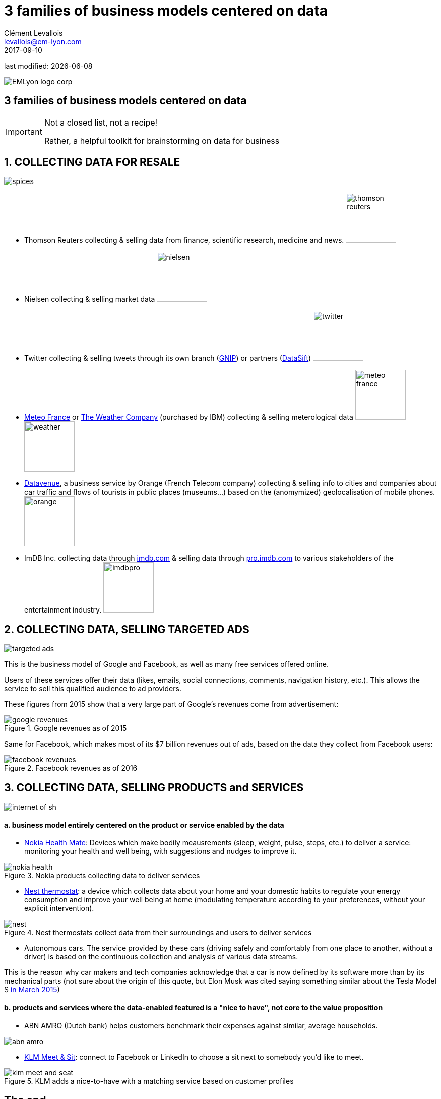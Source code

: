 = 3 families of business models centered on data
Clément Levallois <levallois@em-lyon.com>
2017-09-10

last modified: {docdate}

:icons!:
:iconsfont:   font-awesome
:revnumber: 1.0
:example-caption!:
ifndef::imagesdir[:imagesdir: ../images]
ifndef::sourcedir[:sourcedir: ../../../main/java]

:title-logo-image: EMLyon_logo_corp.png[align="center"]

image::EMLyon_logo_corp.png[align="center"]

//ST: 'Escape' or 'o' to see all sides, F11 for full screen, 's' for speaker notes


== 3 families of business models centered on data
//ST: 3 families of business models centered on data
//ST: !

[IMPORTANT]
====
Not a closed list, not a recipe!

Rather, a helpful toolkit for brainstorming on data for business

====

== 1. COLLECTING DATA FOR RESALE
//ST: 1. COLLECTING DATA FOR RESALE

//ST: !
image::spices.jpg[align="center"]

//ST: !
- Thomson Reuters collecting & selling data from finance, scientific research, medicine and news. image:thomson-reuters.png[width="100"]

//ST: !
- Nielsen collecting & selling market data image:nielsen.jpg[width="100"]

//ST: !
- Twitter collecting & selling tweets through its own branch (https://developer.twitter.com/en/enterprise[GNIP]) or partners (http://datasift.com/[DataSift]) image:twitter.jpg[width="100"]

//ST: !
- http://www.meteofrance.com/accueil[Meteo France] or http://www.theweathercompany.com/[The Weather Company] (purchased by IBM) collecting & selling meterological data image:meteo-france.jpg[width="100"] image:weather.jpg[width="100"]

//ST: !
- https://datavenue.orange.com/flux-vision[Datavenue], a business service by Orange (French Telecom company) collecting & selling info to cities and companies about car traffic and flows of tourists in public places (museums…) based on the (anomymized) geolocalisation of mobile phones. image:orange.png[width="100"]

//ST: !
- ImDB Inc. collecting data through http://imdb.com[imdb.com] & selling data through http://pro.imdb.com[pro.imdb.com] to various stakeholders of the entertainment industry. image:imdbpro.png[width="100"]

== 2. COLLECTING DATA, SELLING TARGETED ADS
//ST: 2. COLLECTING DATA, SELLING TARGETED ADS

//ST: !
image::targeted-ads.jpg[align="center"]

//ST: !
This is the business model of Google and Facebook, as well as many free services offered online.

Users of these services offer their data (likes, emails, social connections, comments, navigation history, etc.).
This allows the service to sell this qualified audience to ad providers.

//ST: !
These figures from 2015 show that a very large part of Google's revenues come from advertisement:

//ST: !
image::google-revenues.png[align="center",title="Google revenues as of 2015"]

//ST: !
Same for Facebook, which makes most of its $7 billion revenues out of ads, based on the data they collect from Facebook users:

//ST: !
image::facebook-revenues.png[align="center",title="Facebook revenues as of 2016"]


== 3. COLLECTING DATA, SELLING PRODUCTS and SERVICES
//ST: 3. COLLECTING DATA, SELLING PRODUCTS and SERVICES

image::internet-of-sh.jpg[align="center","Data powered products and services"]

//ST: !
==== a. business model entirely centered on the product or service enabled by the data

//ST: !
- https://health.nokia.com/us/en/[Nokia Health Mate]: Devices which make bodily meausrements (sleep, weight, pulse, steps, etc.) to deliver a service: monitoring your health and well being, with suggestions and nudges to improve it.

//ST: !
image::nokia-health.jpg[align="center",title="Nokia products collecting data to deliver services"]

//ST: !
- https://nest.com/thermostats/nest-learning-thermostat/overview/[Nest thermostat]: a device which collects data about your home and your domestic habits to regulate your energy consumption and improve your well being at home (modulating temperature according to your preferences, without your explicit intervention).

//ST: !
image::nest.jpeg[align="center",title="Nest thermostats collect data from their surroundings and users to deliver services"]

//ST: !
- Autonomous cars. The service provided by these cars (driving safely and comfortably from one place to another, without a driver) is based on the continuous collection and analysis of various data streams.

This is the reason why car makers and tech companies acknowledge that a car is now defined by its software more than by its mechanical parts (not sure about the origin of this quote, but Elon Musk was cited saying something similar about the Tesla Model S http://www.latimes.com/business/autos/la-fi-hy-musk-computer-on-wheels-20150319-story.html[in March 2015])

//ST: !
==== b. products and services where the data-enabled featured is a "nice to have", not core to the value proposition

//ST: !
- ABN AMRO (Dutch bank) helps customers benchmark their expenses against similar, average households.

image::abn-amro.jpg[align="center"]

//ST: !
- https://www.klm.com/travel/us_en/prepare_for_travel/on_board/your_seat_on_board/meet_and_seat.htm[KLM Meet & Sit]: connect to Facebook or LinkedIn to choose a sit next to somebody you’d like to meet.

//ST: !
image::klm-meet-and-seat.jpg[align="center", title="KLM adds a nice-to-have with a matching service based on customer profiles"]


== The end
//ST: The end
//ST: !

Find references for this lesson, and other lessons, https://seinecle.github.io/mk99/[here].

image:round_portrait_mini_150.png[align="center", role="right"]
This course is made by Clement Levallois.

Discover my other courses in data / tech for business: http://www.clementlevallois.net

Or get in touch via Twitter: https://www.twitter.com/seinecle[@seinecle]
